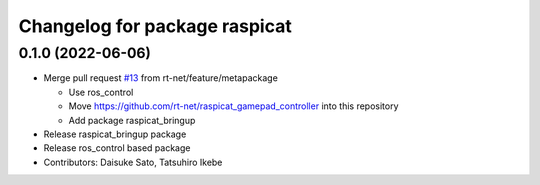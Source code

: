 ^^^^^^^^^^^^^^^^^^^^^^^^^^^^^^
Changelog for package raspicat
^^^^^^^^^^^^^^^^^^^^^^^^^^^^^^

0.1.0 (2022-06-06)
------------------
* Merge pull request `#13 <https://github.com/rt-net/raspicat_ros/issues/13>`_ from rt-net/feature/metapackage

  * Use ros_control
  * Move https://github.com/rt-net/raspicat_gamepad_controller into this repository
  * Add package raspicat_bringup
* Release raspicat_bringup package
* Release ros_control based package
* Contributors: Daisuke Sato, Tatsuhiro Ikebe
